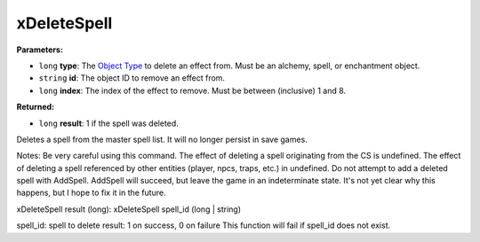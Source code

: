 
xDeleteSpell
========================================================

**Parameters:**

- ``long`` **type**: The `Object Type`_ to delete an effect from. Must be an alchemy, spell, or enchantment object.
- ``string`` **id**: The object ID to remove an effect from.
- ``long`` **index**: The index of the effect to remove. Must be between (inclusive) 1 and 8.

**Returned:**

- ``long`` **result**: 1 if the spell was deleted.

Deletes a spell from the master spell list. It will no longer persist in save games.

Notes: Be very careful using this command.
The effect of deleting a spell originating from the CS is undefined.
The effect of deleting a spell referenced by other entities (player, npcs, traps, etc.) in undefined.
Do not attempt to add a deleted spell with AddSpell. AddSpell will succeed, but leave the game in an
indeterminate state. It's not yet clear why this happens, but I hope to fix it in the future.

.. _`Object Type`: ../reference.html#record-types




xDeleteSpell
result (long): xDeleteSpell spell_id (long | string)

spell_id: spell to delete
result: 1 on success, 0 on failure
This function will fail if spell_id does not exist.